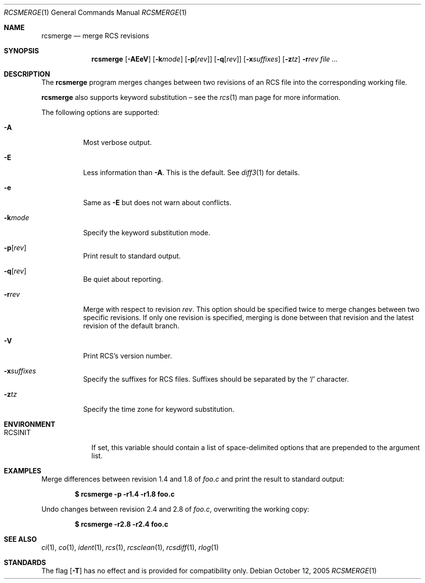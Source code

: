 .\"	$OpenBSD: src/usr.bin/rcs/rcsmerge.1,v 1.7 2006/04/24 08:18:06 jmc Exp $
.\"
.\" Copyright (c) 2005 Xavier Santolaria <xsa@openbsd.org>
.\" All rights reserved.
.\"
.\" Permission to use, copy, modify, and distribute this software for any
.\" purpose with or without fee is hereby granted, provided that the above
.\" copyright notice and this permission notice appear in all copies.
.\"
.\" THE SOFTWARE IS PROVIDED "AS IS" AND THE AUTHOR DISCLAIMS ALL WARRANTIES
.\" WITH REGARD TO THIS SOFTWARE INCLUDING ALL IMPLIED WARRANTIES OF
.\" MERCHANTABILITY AND FITNESS. IN NO EVENT SHALL THE AUTHOR BE LIABLE FOR
.\" ANY SPECIAL, DIRECT, INDIRECT, OR CONSEQUENTIAL DAMAGES OR ANY DAMAGES
.\" WHATSOEVER RESULTING FROM LOSS OF USE, DATA OR PROFITS, WHETHER IN AN
.\" ACTION OF CONTRACT, NEGLIGENCE OR OTHER TORTIOUS ACTION, ARISING OUT OF
.\" OR IN CONNECTION WITH THE USE OR PERFORMANCE OF THIS SOFTWARE.
.Dd October 12, 2005
.Dt RCSMERGE 1
.Os
.Sh NAME
.Nm rcsmerge
.Nd merge RCS revisions
.Sh SYNOPSIS
.Nm
.Op Fl AEeV
.Op Fl k Ns Ar mode
.Op Fl p Ns Op Ar rev
.Op Fl q Ns Op Ar rev
.Op Fl x Ns Ar suffixes
.Op Fl z Ns Ar tz
.Fl r Ns Ar rev
.Ar
.Sh DESCRIPTION
The
.Nm
program merges changes between two revisions of an RCS file into
the corresponding working file.
.Pp
.Nm
also supports
keyword substitution \(en
see the
.Xr rcs 1
man page for more information.
.Pp
The following options are supported:
.Bl -tag -width Ds
.It Fl A
Most verbose output.
.It Fl E
Less information than
.Fl A .
This is the default.
See
.Xr diff3 1
for details.
.It Fl e
Same as
.Fl E
but does not warn about conflicts.
.It Fl k Ns Ar mode
Specify the keyword substitution mode.
.It Fl p Ns Op Ar rev
Print result to standard output.
.It Fl q Ns Op Ar rev
Be quiet about reporting.
.It Fl r Ns Ar rev
Merge with respect to revision
.Ar rev .
This option should be specified twice to merge changes
between two specific revisions.
If only one revision is specified,
merging is done between that revision and
the latest revision of the default branch.
.It Fl V
Print RCS's version number.
.It Fl x Ns Ar suffixes
Specify the suffixes for RCS files.
Suffixes should be separated by the
.Sq /
character.
.It Fl z Ns Ar tz
Specify the time zone for keyword substitution.
.El
.Sh ENVIRONMENT
.Bl -tag -width RCSINIT
.It Ev RCSINIT
If set, this variable should contain a list of space-delimited options that
are prepended to the argument list.
.El
.Sh EXAMPLES
Merge differences between revision 1.4 and 1.8 of
.Pa foo.c
and print the result to standard output:
.Pp
.Dl $ rcsmerge -p -r1.4 -r1.8 foo.c
.Pp
Undo changes between revision 2.4 and 2.8 of
.Pa foo.c ,
overwriting the working copy:
.Pp
.Dl $ rcsmerge -r2.8 -r2.4 foo.c
.Sh SEE ALSO
.Xr ci 1 ,
.Xr co 1 ,
.Xr ident 1 ,
.Xr rcs 1 ,
.Xr rcsclean 1 ,
.Xr rcsdiff 1 ,
.Xr rlog 1
.Sh STANDARDS
The flag
.Op Fl T
has no effect and is provided
for compatibility only.
